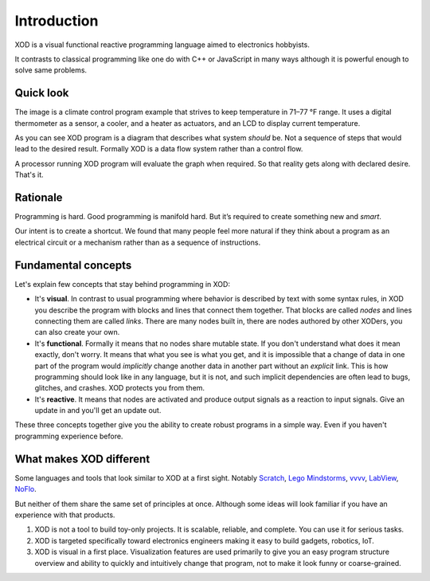 ************
Introduction
************

XOD is a visual functional reactive programming language aimed to electronics
hobbyists.

It contrasts to classical programming like one do with C++ or JavaScript in
many ways although it is powerful enough to solve same problems.

Quick look
==========

.. image:: images/intro/example.*
   :align: center

The image is a climate control program example that strives to keep temperature in
71–77 °F range. It uses a digital thermometer as a sensor, a cooler, and a heater
as actuators, and an LCD to display current temperature.

As you can see XOD program is a diagram that describes what system
*should* be. Not a sequence of steps that would lead to the desired result.
Formally XOD is a data flow system rather than a control flow.

A processor running XOD program will evaluate the graph when required. So that
reality gets along with declared desire. That's it.

Rationale
=========

Programming is hard. Good programming is manifold hard. But it’s required to
create something new and *smart*.

Our intent is to create a shortcut. We found that many people feel more natural
if they think about a program as an electrical circuit or a mechanism rather than
as a sequence of instructions.

.. todo:: Example


Fundamental concepts
====================

Let's explain few concepts that stay behind programming in XOD:

* It's **visual**. In contrast to usual programming where behavior is described by
  text with some syntax rules, in XOD you describe the program with blocks and
  lines that connect them together. That blocks are called *nodes* and lines
  connecting them are called *links*. There are many nodes built in, there are
  nodes authored by other XODers, you can also create your own. 
* It's **functional**. Formally it means that no nodes share mutable state. If you
  don't understand what does it mean exactly, don't worry. It means that what you see
  is what you get, and it is impossible that a change of data in one part of
  the program would *implicitly* change another data in another part without an
  *explicit* link. This is how programming should look like in any language, but
  it is not, and such implicit dependencies are often lead to bugs, glitches,
  and crashes. XOD protects you from them.
* It's **reactive**. It means that nodes are activated and produce output signals
  as a reaction to input signals. Give an update in and you'll get an update
  out.

These three concepts together give you the ability to create robust programs 
in a simple way. Even if you haven't programming experience before.

What makes XOD different
========================

Some languages and tools that look similar to XOD at a first sight.
Notably Scratch_, `Lego Mindstorms`_, vvvv_, LabView_, NoFlo_.

.. _vvvv: https://vvvv.org/
.. _NoFlo: http://noflojs.org/
.. _Scratch: https://scratch.mit.edu/
.. _`Lego Mindstorms`: http://www.lego.com/en-us/mindstorms/learn-to-program
.. _LabView: http://www.ni.com/labview/

But neither of them share the same set of principles at once. Although some ideas
will look familiar if you have an experience with that products.

#. XOD is not a tool to build toy-only projects. It is scalable, reliable, and complete.
   You can use it for serious tasks.
#. XOD is targeted specifically toward electronics engineers making it easy to build
   gadgets, robotics, IoT.
#. XOD is visual in a first place. Visualization features are used primarily to give
   you an easy program structure overview and ability to quickly and intuitively change
   that program, not to make it look funny or coarse-grained.
